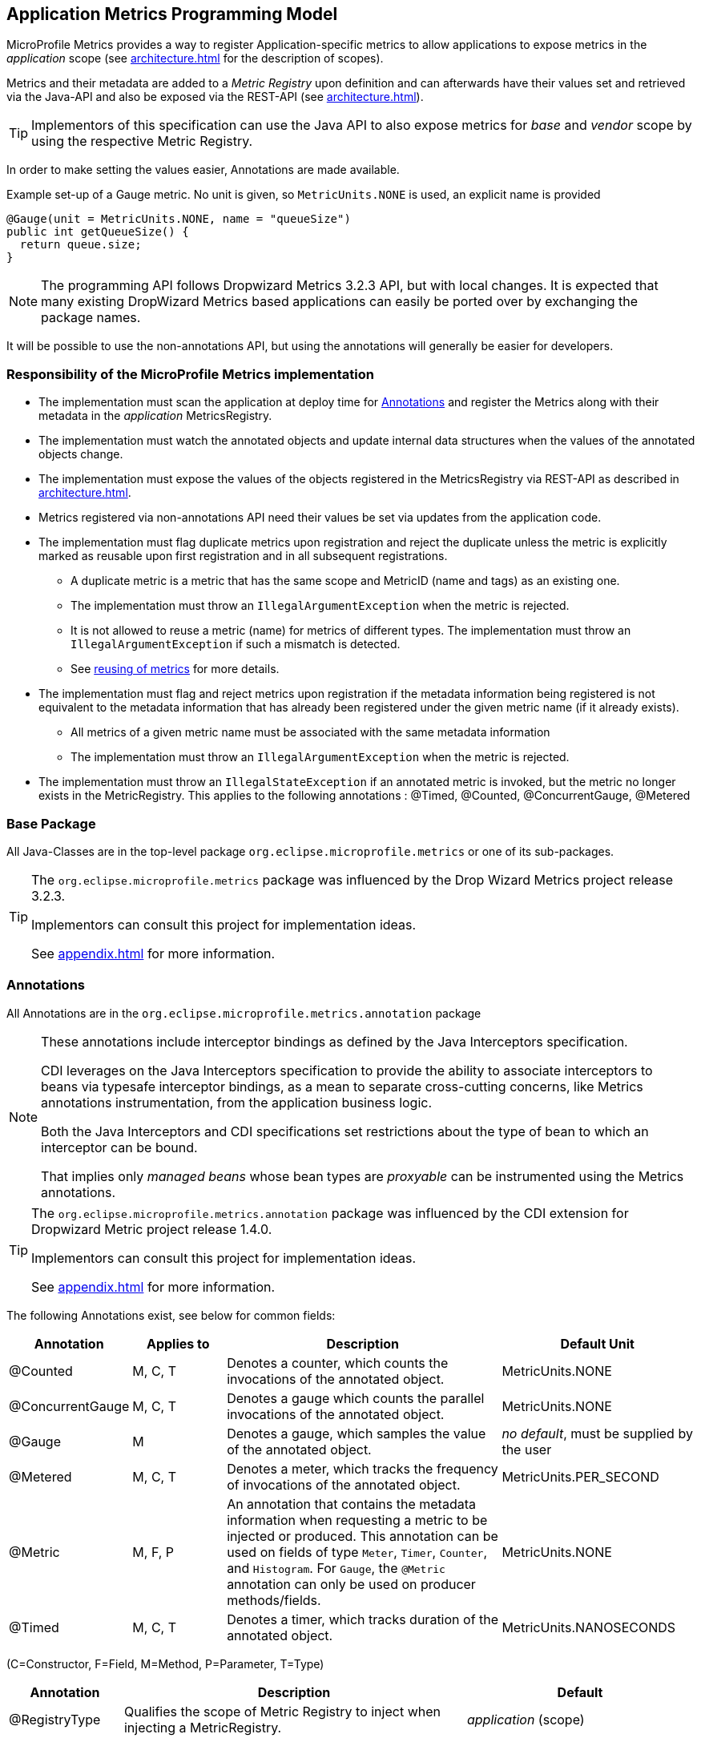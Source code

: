 //
// Copyright (c) 2016-2018 Contributors to the Eclipse Foundation
//
// See the NOTICE file(s) distributed with this work for additional
// information regarding copyright ownership.
//
// Licensed under the Apache License, Version 2.0 (the "License");
// you may not use this file except in compliance with the License.
// You may obtain a copy of the License at
//
//     http://www.apache.org/licenses/LICENSE-2.0
//
// Unless required by applicable law or agreed to in writing, software
// distributed under the License is distributed on an "AS IS" BASIS,
// WITHOUT WARRANTIES OR CONDITIONS OF ANY KIND, either express or implied.
// See the License for the specific language governing permissions and
// limitations under the License.
//

[[app-programming-model]]
== Application Metrics Programming Model

MicroProfile Metrics provides a way to register Application-specific metrics to allow applications to expose metrics in
the _application_ scope (see <<architecture#scopes>> for the description of scopes).

Metrics and their metadata are added to a _Metric Registry_ upon definition and can afterwards have their values set
and retrieved via the Java-API and also be exposed via the REST-API (see <<architecture#rest-api>>).

TIP: Implementors of this specification can use the Java API to also expose metrics for _base_ and _vendor_ scope by
using the respective Metric Registry.

In order to make setting the values easier, Annotations are made available.

.Example set-up of a Gauge metric.  No unit is given, so `MetricUnits.NONE` is used, an explicit name is provided
[source,java]
----
@Gauge(unit = MetricUnits.NONE, name = "queueSize")
public int getQueueSize() {
  return queue.size;
}
----

NOTE: The programming API follows Dropwizard Metrics 3.2.3 API, but with local changes.
It is expected that many existing DropWizard Metrics based applications can easily be
ported over by exchanging the package names.

It will be possible to use the non-annotations API, but using the annotations will generally be easier for developers.

=== Responsibility of the MicroProfile Metrics implementation

* The implementation must scan the application at deploy time for <<api-annotations>> and register the
Metrics along with their metadata in the _application_ MetricsRegistry.
* The implementation must watch the annotated objects and update internal data structures when the values of the
annotated objects change.
* The implementation must expose the values of the objects registered in the MetricsRegistry via REST-API as described
in <<architecture#rest-api>>.
* Metrics registered via non-annotations API need their values be set via updates from the application code.
* The implementation must flag duplicate metrics upon registration and reject the duplicate unless the metric
is explicitly marked as reusable upon first registration and in all subsequent registrations.
** A duplicate metric is a metric that has the same scope and MetricID (name and tags) as an existing one.
** The implementation must throw an `IllegalArgumentException` when the metric is rejected.
** It is not allowed to reuse a metric (name) for metrics of different types.
The implementation must throw an `IllegalArgumentException` if such a mismatch is detected.
** See <<architecture#reusing_metrics,reusing of metrics>> for more details.
* The implementation must flag and reject metrics upon registration if the metadata information being registered is not equivalent to the metadata information that has already been registered under the given metric name (if it already exists).
** All metrics of a given metric name must be associated with the same metadata information
** The implementation must throw an `IllegalArgumentException` when the metric is rejected.
* The implementation must throw an `IllegalStateException` if an annotated metric is invoked, but the metric no longer exists in the MetricRegistry. This applies to the following annotations : @Timed, @Counted, @ConcurrentGauge, @Metered


=== Base Package

All Java-Classes are in the top-level package `org.eclipse.microprofile.metrics` or one of its sub-packages.

[TIP]
====
The `org.eclipse.microprofile.metrics` package was influenced by the Drop Wizard Metrics project release 3.2.3.

Implementors can consult this project for implementation ideas.

See <<appendix#references>> for more information.
====

[[api-annotations]]
=== Annotations

All Annotations are in the `org.eclipse.microprofile.metrics.annotation` package

[NOTE]
====
These annotations include interceptor bindings as defined by the Java Interceptors specification.

CDI leverages on the Java Interceptors specification to provide the ability to associate interceptors to beans via typesafe interceptor bindings, as a mean to separate cross-cutting concerns, like Metrics annotations instrumentation, from the application business logic.

Both the Java Interceptors and CDI specifications set restrictions about the type of bean to which an interceptor can be bound.

That implies only _managed beans_ whose bean types are _proxyable_ can be instrumented using the Metrics annotations.
====

[TIP]
====
The `org.eclipse.microprofile.metrics.annotation` package was influenced by the CDI extension for Dropwizard Metric project release 1.4.0.

Implementors can consult this project for implementation ideas.

See <<appendix#references>> for more information.
====
The following Annotations exist, see below for common fields:

[cols="1,1,3,2"]
|===
|Annotation | Applies to |  Description | Default Unit

|@Counted | M, C, T | Denotes a counter, which counts the invocations of the annotated object. | MetricUnits.NONE
|@ConcurrentGauge | M, C, T | Denotes a gauge which counts the parallel invocations of the annotated object. | MetricUnits.NONE
|@Gauge   | M | Denotes a gauge, which samples the value of the annotated object.  | _no default_, must be supplied by the user
|@Metered | M, C, T  | Denotes a meter, which tracks the frequency of invocations of the annotated object. | MetricUnits.PER_SECOND
|@Metric  | M, F, P | An annotation that contains the metadata information when requesting a metric to be injected or produced. This annotation can be used on fields
    of type `Meter`, `Timer`, `Counter`, and `Histogram`. For `Gauge`, the `@Metric` annotation can only be used on producer methods/fields. | MetricUnits.NONE
|@Timed   | M, C, T | Denotes a timer, which tracks duration of the annotated object. | MetricUnits.NANOSECONDS
|===
(C=Constructor, F=Field, M=Method, P=Parameter, T=Type)


[cols="1,3,2"]
|===
|Annotation | Description | Default

|@RegistryType| Qualifies the scope of Metric Registry to inject when injecting a MetricRegistry. |  _application_ (scope)
|===

==== Fields

All annotations (Except `RegistryType`) have the following fields that correspond to the metadata fields described
in <<architecture#meta-data-def>>.

`String name`:: Optional. Sets the name of the metric. If not explicitly given the name of the annotated object is used.
`boolean absolute`:: If `true`, uses the given name as the absolute name of the metric.
If `false`, prepends the package name and class name before the given name. Default value is `false`.
`String displayName`:: Optional. A human readable display name for metadata.
`String description`:: Optional. A description of the metric.
`String unit`:: Unit of the metric. For `@Gauge` no default is provided. Check the `MetricUnits` class for a set of pre-defined units.
`boolean reusable`:: Denotes if a metric with a certain MetricID can be registered in more than one place. Does not apply to gauges.

NOTE: Implementors are encouraged to issue warnings in the server log if metadata is missing. Implementors
MAY stop the deployment of an application if Metadata is missing.

[[annotated-naming-convention]]
==== Annotated Naming Convention
Annotated metrics are registered into the _application_ `MetricRegistry` with the name based on the annotation's `name` and `absolute` fields.

.Example of annotated metric names
[source, java]
----
package com.example;

import javax.inject.Inject;
import org.eclipse.microprofile.metrics.Counter;
import org.eclipse.microprofile.metrics.annotation.Metric;

public class Colours {

  @Inject
  @Metric
  Counter redCount;

  @Inject
  @Metric(name="blue")
  Counter blueCount;

  @Inject
  @Metric(absolute=true)
  Counter greenCount;

  @Inject
  @Metric(name="purple", absolute=true)
  Counter purpleCount;
}
----
The above bean would produce the following entries in the `MetricRegistry`
----
com.example.Colours.redCount
com.example.Colours.blue
greenCount
purple
----

==== @Counted
An annotation for marking a method, constructor, or type as a counter.

The implementation must support the following annotation targets:

  * `CONSTRUCTOR`
  * `METHOD`
  * `TYPE`

NOTE: This annotation has changed in MicroProfile Metrics 2.0: Counters now always increase monotonically upon invocation.
The old behaviour pre 2.0 can now be achieved with `@ConcurrentGauge`.

If the metric no longer exists in the `MetricRegistry` when the annotated element is invoked then an `IllegalStateException` will be thrown.

The following lists the behavior for each annotation target.

===== CONSTRUCTOR

When a constructor is annotated, the implementation must register a counter for the constructor using the <<annotated-naming-convention>>.
The counter is increased by one when the constructor is invoked.

.Example of an annotated constructor
[source, java]
----
@Counted
public CounterBean() {
}
----

===== METHOD

When a method is annotated, the implementation must register a counter for the method using the <<annotated-naming-convention>>.
The counter is increased by one when the method is invoked.

.Example of an annotated method
[source, java]
----
@Counted
public void run() {
}
----

===== TYPE
When a type/class is annotated, the implementation must register a counter for each of the constructors
and methods using the <<annotated-naming-convention>>.
The counters are increased by one when the corresponding constructor/method is invoked.

.Example of an annotated type/class
[source, java]
----
@Counted
public class CounterBean {

  public void countMethod1() {}
  public void countMethod2() {}

}
----

[[ConcurrentGaugeDef]]
==== @ConcurrentGauge
An annotation for marking a method, constructor, or type as a parallel invocation counted.
The semantics is such that upon entering a marked item, the parallel count is increased by one and upon
exit again decreased by one. The purpose of this annotation is to gauge the number of parallel
invocations of the marked methods or constructors.

The implementation must support the following annotation targets:

  * `CONSTRUCTOR`
  * `METHOD`
  * `TYPE`

If the metric no longer exists in the `MetricRegistry` when the annotated element is invoked then an `IllegalStateException` will be thrown.

The following lists the behavior for each annotation target.

===== CONSTRUCTOR

When a constructor is annotated, the implementation must register gauges, representing the current,
previous minute maximum, and previous minute minimum values for the constructor using the <<annotated-naming-convention>>.

.Example of an annotated constructor
[source, java]
----
@ConcurrentGauge
public CounterBean() {
}
----

===== METHOD

When a method is annotated, the implementation must register gauges, representing the current,
previous minute maximum, and previous minute minimum values for the method using the <<annotated-naming-convention>>.

.Example of an annotated method
[source, java]
----
@ConcurrentGauge
public void run() {
}
----

===== TYPE
When a type/class is annotated, the implementation must register gauges, representing the current,
previous minute maximum, and previous minute minimum values for each of the constructors and methods
using the <<annotated-naming-convention>>.

.Example of an annotated type/class
[source, java]
----
@ConcurrentGauge
public class CounterBean {

  public void countMethod1() {}
  public void countMethod2() {}

}
----

==== @Gauge
An annotation for marking a method as a gauge. No default `MetricUnit` is supplied, so the `unit` must always be specified explicitly.

The implementation must support the following annotation target:

  * `METHOD`


The following lists the behavior for each annotation target.

===== METHOD

When a method is annotated, the implementation must register a gauge for the method using the <<annotated-naming-convention>>. The gauge value and type is equal to the annotated method return value and type.

.Example of an annotated method
[source, java]
----
@Gauge(unit = MetricUnits.NONE)
public long getValue() {
  return value;
}
----


==== @Metered
An annotation for marking a constructor or method as metered. The meter counts the invocations
of the constructor or method and tracks how frequently they are called.

The implementation must support the following annotation targets:

  * `CONSTRUCTOR`
  * `METHOD`
  * `TYPE`

If the metric no longer exists in the `MetricRegistry` when the annotated element is invoked then an `IllegalStateException` will be thrown.

The following lists the behavior for each annotation target.

===== CONSTRUCTOR

When a constructor is annotated, the implementation must register a meter for the constructor using the <<annotated-naming-convention>>. The meter is marked each time the constructor is invoked.

.Example of an annotated constructor
[source, java]
----
@Metered
public MeteredBean() {
}
----

===== METHOD

When a method is annotated, the implementation must register a meter for the method using the <<annotated-naming-convention>>. The meter is marked each time the method is invoked.

.Example of an annotated method
[source, java]
----
@Metered
public void run() {
}
----

===== TYPE
When a type/class is annotated, the implementation must register a meter for each of the constructors and methods using the <<annotated-naming-convention>>. The meters are marked each time the corresponding constructor/method is invoked.

.Example of an annotated type/class
[source, java]
----
@Metered
public class MeteredBean {

  public void meteredMethod1() {}
  public void meteredMethod2() {}

}
----

==== @Timed
An annotation for marking a constructor or method of an annotated object as timed.
The metric of type Timer tracks how frequently the annotated object is invoked, and tracks how long it took the invocations to complete.

The implementation must support the following annotation targets:

  * `CONSTRUCTOR`
  * `METHOD`
  * `TYPE`

If the metric no longer exists in the `MetricRegistry` when the annotated element is invoked then an `IllegalStateException` will be thrown.

The following lists the behavior for each annotation target.

===== CONSTRUCTOR

When a constructor is annotated, the implementation must register a timer for the constructor using the <<annotated-naming-convention>>. Each time the constructor is invoked, the execution will be timed.

.Example of an annotated constructor
[source, java]
----
@Timed
public TimedBean() {
}
----

===== METHOD

When a method is annotated, the implementation must register a timer for the method using the <<annotated-naming-convention>>. Each time the method is invoked, the execution will be timed.

.Example of an annotated method
[source, java]
----
@Timed
public void run() {
}
----

===== TYPE
When a type/class is annotated, the implementation must register a timer for each of the constructors and methods using the <<annotated-naming-convention>>. Each time a constructor/method is invoked, the execution will be timed with the corresponding timer.

.Example of an annotated type/class
[source, java]
----
@Timed
public class TimedBean {

  public void timedMethod1() {}
  public void timedMethod2() {}

}
----

==== @Metric

An annotation requesting that a metric should be injected or registered.

The implementation must support the following annotation targets:

  * `FIELD`
  * `METHOD`
  * `PARAMETER`

The following lists the behavior for each annotation target.

===== FIELD
When a metric producer field is annotated, the implementation must register the metric to the application `MetricRegistry` (using the <<annotated-naming-convention>>). If a metric with the given name already exist (created by another @Produces for example), an `java.lang.IllegalArgumentException` must be thrown.

.Example of a producer field
[source, java]
----
@Produces
@Metric(name="hitPercentage")
@ApplicationScoped
Gauge<Double> hitPercentage = new Gauge<Double>() {

  @Override
  public Double getValue() {
      return hits / total;
  }
};
----

When a metric injected field is annotated, the implementation must provide the registered metric with the given name (using the <<annotated-naming-convention>>) if the metric already exist. If no metric exists with the given name then the implementation must produce and register the requested metric.
`@Metric` can only be used on injected fields of type `Meter`, `Timer`, `Counter`, and `Histogram`.

.Example of an injected field
[source, java]
----
@Inject
@Metric(name = "applicationCount")
Counter count;
----


===== METHOD

When a metric producer method is annotated, the implementation must register the metric produced by the method using the <<annotated-naming-convention>>.

.Example of a producer method
[source, java]
----
@Produces
@Metric(name = "hitPercentage")
@ApplicationScoped
protected Gauge<Double> createHitPercentage() {
    return new Gauge<Double>() {

      @Override
      public Double getValue() {
          return hits / total;
      }
    };
}
----

===== PARAMETER
When a metric parameter is annotated, the implementation must provide the registered metric with the given name (using the <<annotated-naming-convention>>) if the metric already exist. If no metric exists with the given name then the implementation must produce and register the requested metric.

.Example of an annotated parameter
[source, java]
----
@Inject
public void init(@Metric(name="instances") Counter instances) {
    instances.inc();
}
----

[[metric-registries]]
=== Metric Registries

The `MetricRegistry` is used to maintain a collection of metrics along with their <<pgm-metadata,metadata>>.
There is one shared singleton of the `MetricRegistry` per scope (_application_, _base_, and _vendor_).
When metrics are registered using annotations, the metrics are registered in the _application_ `MetricRegistry` (and thus the _application_ scope).

When injected, the `@RegistryType` is used as a qualifier to selectively inject either the `APPLICATION`, `BASE`, or `VENDOR` registry.
If no qualifier is used, the default `MetricRegistry` returned is the `APPLICATION` registry.

Implementations may choose to use a Factory class to produce the injectable `MetricRegistry` bean via CDI. See <<appendix#metric-registry-factory>>. Note: The factory would be an internal class and not exposed to the application.

==== @RegistryType
The `@RegistryType` can be used to retrieve the `MetricRegistry` for a specific scope.
The implementation must produce the corresponding `MetricRegistry` specified by the `RegistryType`.

NOTE: The implementor can optionally provide a _read_only_ copy of the `MetricRegistry` for _base_ and _vendor_ scopes.

==== Application Metric Registry
The implementation must produce the _application_ `MetricRegistry` when no `RegistryType` is provided (`@Default`) or when the `RegistryType` is `APPLICATION`.

.Example of the application injecting the application registry
[source, java]
----
@Inject
MetricRegistry metricRegistry;
----

.is equivalent to
[source, java]
----
@Inject
@RegistryType(type=MetricRegistry.Type.APPLICATION)
MetricRegistry metricRegistry;
----

==== Base Metric Registry
The implementation must produce the _base_ `MetricRegistry` when the `RegistryType` is `BASE`. The _base_ `MetricRegistry` must contain the required metrics specified in <<required-metrics#required-metrics>>.

.Example of the application injecting the base registry
[source, java]
----
@Inject
@RegistryType(type=MetricRegistry.Type.BASE)
MetricRegistry baseRegistry;
----

==== Vendor Metric Registry
The implementation must produce the _vendor_ `MetricRegistry` when the `RegistryType` is `VENDOR`. The _vendor_ `MetricRegistry` must contain any vendor specific metrics.

.Example of the application injecting the vendor registry
[source, java]
----
@Inject
@RegistryType(type=MetricRegistry.Type.VENDOR)
MetricRegistry vendorRegistry;
----

[[pgm-metadata]]
==== Metadata

Metadata is used in MicroProfile-Metrics to provide immutable information about a Metric at registration time.
<<architecture#meta-data-def,Metadata>> in the architecture section describes this further.

Therefore `Metadata` is an interface to construct an immutable metadata object.
The object can be built via a `MetadataBuilder` with a fluent api.

.Example of constucting a `Metadata` object for a Meter and registering it in Application scope
[source, java]
----
Metadata m = Metadata.builder()
    .withName("myMeter")
    .withDescription("Example meter")
    .withType(MetricType.METER)
    .addTag("colour=blue")
    .build();

Meter me = new MyMeterImpl();
metricRegistry.register(m, me);
----

A default implementation `DefaultMetadata` is provided in the API for convenience.
